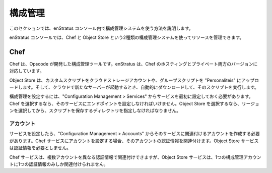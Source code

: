 ..
    Configuration Management
    ========================

構成管理
========

..
    This section provides information on using configuration management systems within the
    enStratus console.

このセクションでは、enStratus コンソール内で構成管理システムを使う方法を説明します。

..
    The enStratus console allows you to manage resources using two kinds of configuration
    management systems, Chef and Object Store.

enStratus コンソールでは、Chef と Object Store という2種類の構成管理システムを使ってリソースを管理できます。

Chef
----

..
    Chef is a configuration management tool created by Opscode. enStratus support both the
    hosted and private versions of Chef.

Chef は、Opscode が開発した構成管理ツールです。enStratus は、Chef のホスティングとプライベート両方のバージョンに対応しています。

..
    Object Store is a simple script based Configuration Management System that allows you to
    upload custom scripts into a cloud storage account, groups scripts into personalities, and
    automatically download and run the scripts when a new server is launched in your cloud
    account.
    Services

Object Store は、カスタムスクリプトをクラウドストレージアカウントや、グループスクリプトを "Personaliteis" にアップロードします。そして、クラウドで新たなサーバーが起動するとき、自動的にダウンロードして、そのスクリプトを実行します。

..
    To implement configuration management, you must first configure a service under
    Configuration Management > Services. If you choose Chef, you must supply an endpoint for
    the service. If you choose Object Store, you must choose a region and then a directory in
    which to store your scripts.

構成管理を設定するには、"Configuration Management > Services" からサービスを最初に設定しておく必要があります。Chef を選択するなら、そのサービスにエンドポイントを設定しなければいけません。Object Store を選択するなら、リージョンを選択してから、スクリプトを保存するディレクトリを指定しなければなりません。

..
    Accounts
    ~~~~~~~~

アカウント
~~~~~~~~~~

..
    Once your service has been configured, you will need to create an account associated with
    that service under Configuration Management > Accounts. When you set up an account for a
    Chef service you associate a set of credentials with that account. Credentials are not
    necessary for Object Store services.

サービスを設定したら、"Configuration Management > Accounts" からそのサービスに関連付けるアカウントを作成する必要があります。Chef サービスにアカウントを設定する場合、そのアカウントの認証情報を関連付けます。Object Store サービスは認証情報を必要としません。

..
    Multiple accounts may be attached to the same Chef service with different sets of
    credentials, but an Object Store service can be associated with only one configuration
    management account at a time.

Chef サービスは、複数アカウントを異なる認証情報で関連付けできますが、Object Store サービスは、1つの構成管理アカウントに1つの認証情報のみしか関連付けられません。
